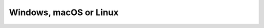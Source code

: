 ========================
Windows, macOS or Linux
========================

.. tabbed:: Windows

    There are two ways to install ScummVM onto a computer running Windows; download and use the installer, or install manually. 

    .. dropdown:: Installing ScummVM using the installer
        :open:

        Download the Windows installer for your operating system from the `ScummVM downloads page <https://www.scummvm.org/downloads/>`_, and double click the downloaded file. The installer guides you through the install process, and adds a shortcut to the Start Menu. There is also an option to add a shortcut to the desktop. 

        To run ScummVM, either navigate to desktop and double click the ScummVM shortcut, or go to **Start > All Apps > ScummVM**. For Windows XP, go to **Start > All Apps > ScummVM**.

    .. dropdown:: Installing ScummVM manually
          
        Download the Windows zip file for your operating system (32bit or 64bit). To extract the files, right-click the folder and select **Extract All**. 

        To run ScummVM from the extracted folder, find the ``scummvm.exe`` file and double click it. 

    .. dropdown:: Paths

        **Configuration file**

        95/98/ME: ``C:\WINDOWS\scummvm.ini``

        Windows NT4: ``C:\WINDOWS\Profiles\username\Application Data\ScummVM\scummvm.ini``

        Windows 2000/XP: ``\Documents and Settings\username\Application Data\ScummVM\scummvm.ini``

        Window Vista/7/8/10: ``%APPDATA%\ScummVM\scummvm.ini``

        **Saved games**

        95/98/ME: ``C:\WINDOWS\Saved games\``

        Windows NT4: ``C:\WINDOWS\Profiles\username\Application Data\ScummVM\Saved games\``

        Windows 2000/XP: ``\Documents and Settings\username\Application Data\ScummVM\Saved games\``

        Window Vista/7/8/10: ``%APPDATA%\ScummVM\Saved games\``


.. tabbed:: macOS

    .. dropdown:: Installing ScummVM using the disk image
        :open:

        Download the recommended disk image file from the `ScummVM downloads page <https://www.scummvm.org/downloads/>`_. After the download has completed, double click the file to mount the disk image file. A window containing the ScummVM icon opens. Drag this icon into your Applications folder to install ScummVM.

        To run ScummVM, click on the icon in the Applications folder.

        .. note::

            macOS includes technology called Gatekeeper, which checks to ensure only trusted software is run on your Mac. ScummVM is not available from the App Store, so follow the steps on this `Apple support page <https://support.apple.com/en-us/HT202491>`_ to allow ScummVM to run. 
    
    .. dropdown:: Paths

        **Configuration file**

        ``~/Library/Preferences/ScummVM Preferences``

		.. note::

			If an earlier version of ScummVM was installed on your system, the configuration file remains in the previous default location of ``~/.scummvmrc``.
		
		.. tip::
			
			To see the Library folder, press :kbd:`Option` when clicking **Go** in the Finder menu.

        **Saved games**

        ``~/Documents/ScummVM Savegames/``

.. tabbed:: Linux


    There are multiple ways to install ScummVM onto a computer running Linux: use the Snap Store, Flathub or the software repository, or install the release binary. 

    .. dropdown::  Installing ScummVM using the Snap Store
        :open:

        A Snap is an app that is bundled with its dependencies, which makes the install on any Linux operating system very easy. Snap comes pre-installed on Debian and Ubuntu-based distributions, but can be installed on any Linux distribution by following the instructions on the `Snapcraft website <https://snapcraft.io/>`_.

        The ScummVM Snap comes with a selection of freeware games and demos pre-loaded. 

        Enter the following on the command line to install the ScummVM Snap:

        .. code:: bash

            sudo snap install scummvm

        To run ScummVM, enter ``scummvm`` on the command line, or launch ScummVM through the desktop interface by clicking **Menu > Games > ScummVM**.

    .. dropdown:: Installing ScummVM using Flathub

        Flathub is another way to install apps for Linux, by using Flatpak. Flatpak comes standard with Fedora-based distributions, but can be installed on any Linux operating system.  The `Flathub website <https://flatpak.org/setup/>`_ has excellent install instructions.

        When Flatpak is installed, enter the following on the command line to install ScummVM:

        .. code:: bash

            flatpak install flathub org.scummvm.ScummVM

        Some distributions have the option to install Flatpaks through the graphical desktop interface. To use this option, navigate to the `ScummVM Flatpak page <https://flathub.org/apps/details/org.scummvm.ScummVM>`_ and click the **INSTALL** button. A dialog opens; choose the **Open with Software Install (default)** option, and then click **OK**. 

        To run ScummVM, enter the following on the command line:

        .. code:: bash

            flatpak run org.scummvm.ScummVM

        To pass :doc:`Command line arguments <../advanced_topics/command_line>`, add them after the Flatpak ``run`` command.

        .. note:: 

            The Flatpak version of ScummVM is sandboxed, meaning that any games need to be copied into the Documents folder to be accessible by ScummVM. 

      
    .. dropdown:: Installing ScummVM using the software repository

        ScummVM is found in the software repositories of many Linux distributions. 

        .. caution::

            The repositories might not contain the most up-to-date version of ScummVM. 

        To run ScummVM, enter ``scummvm`` on the command line, or launch ScummVM through the desktop interface by clicking **Menu > Games > ScummVM**.


    .. dropdown:: Installing ScummVM using the release binaries
        
        Binary packages are only released for Debian and Ubuntu. On the `ScummVM downloads page <https://www.scummvm.org/downloads/>`_, find and download the ScummVM package that corresponds to your operating system and architecture. To install a DEB package, either double click on the downloaded DEB file to use the graphical installer, or, if that's not available, use the command line.

        .. code:: bash

            sudo apt install /path/to/downloaded/file.deb

        Replace ``/path/to/downloaded/file.deb`` with the actual path to the downloaded DEB package. The APT software manager handles the installation. 

        To run ScummVM, enter ``scummvm`` on the command line, or launch ScummVM through the desktop interface by clicking **Menu > Games > ScummVM**.

    .. dropdown:: Paths

        **Configuration file**

		
        ScummVM follows the XDG Base Directory Specification, so by default the configuration file is found at ``~/.config/scummvm/scummvm.ini``, but its location might vary depending on the value of the ``XDG_CONFIG_HOME`` environment variable.
		
        If Snap was used to install ScummVM, the configuration file can be found at ``~/snap/scummvm/current/.config/scummvm/scummvm.ini``.

        .. note::
			
		    ``.config`` is a hidden directory. To view it use ``ls -a`` on the command line.
        
        **Saved games**

        ScummVM follows the XDG Base Directory Specification, so by default the saved games can be found at ``~/.local/share/scummvm/saves/``, but this location might vary depending on the value of the ``XDG_DATA_HOME`` environment variable.
        
        If Snap was used to install ScummVM, the saves can be found at ``~/snap/scummvm/current/.local/share/scummvm/saves/``.

        .. note:: 
            
            ``.local`` is a hidden directory. To view it use ``ls -a`` on the command line.


